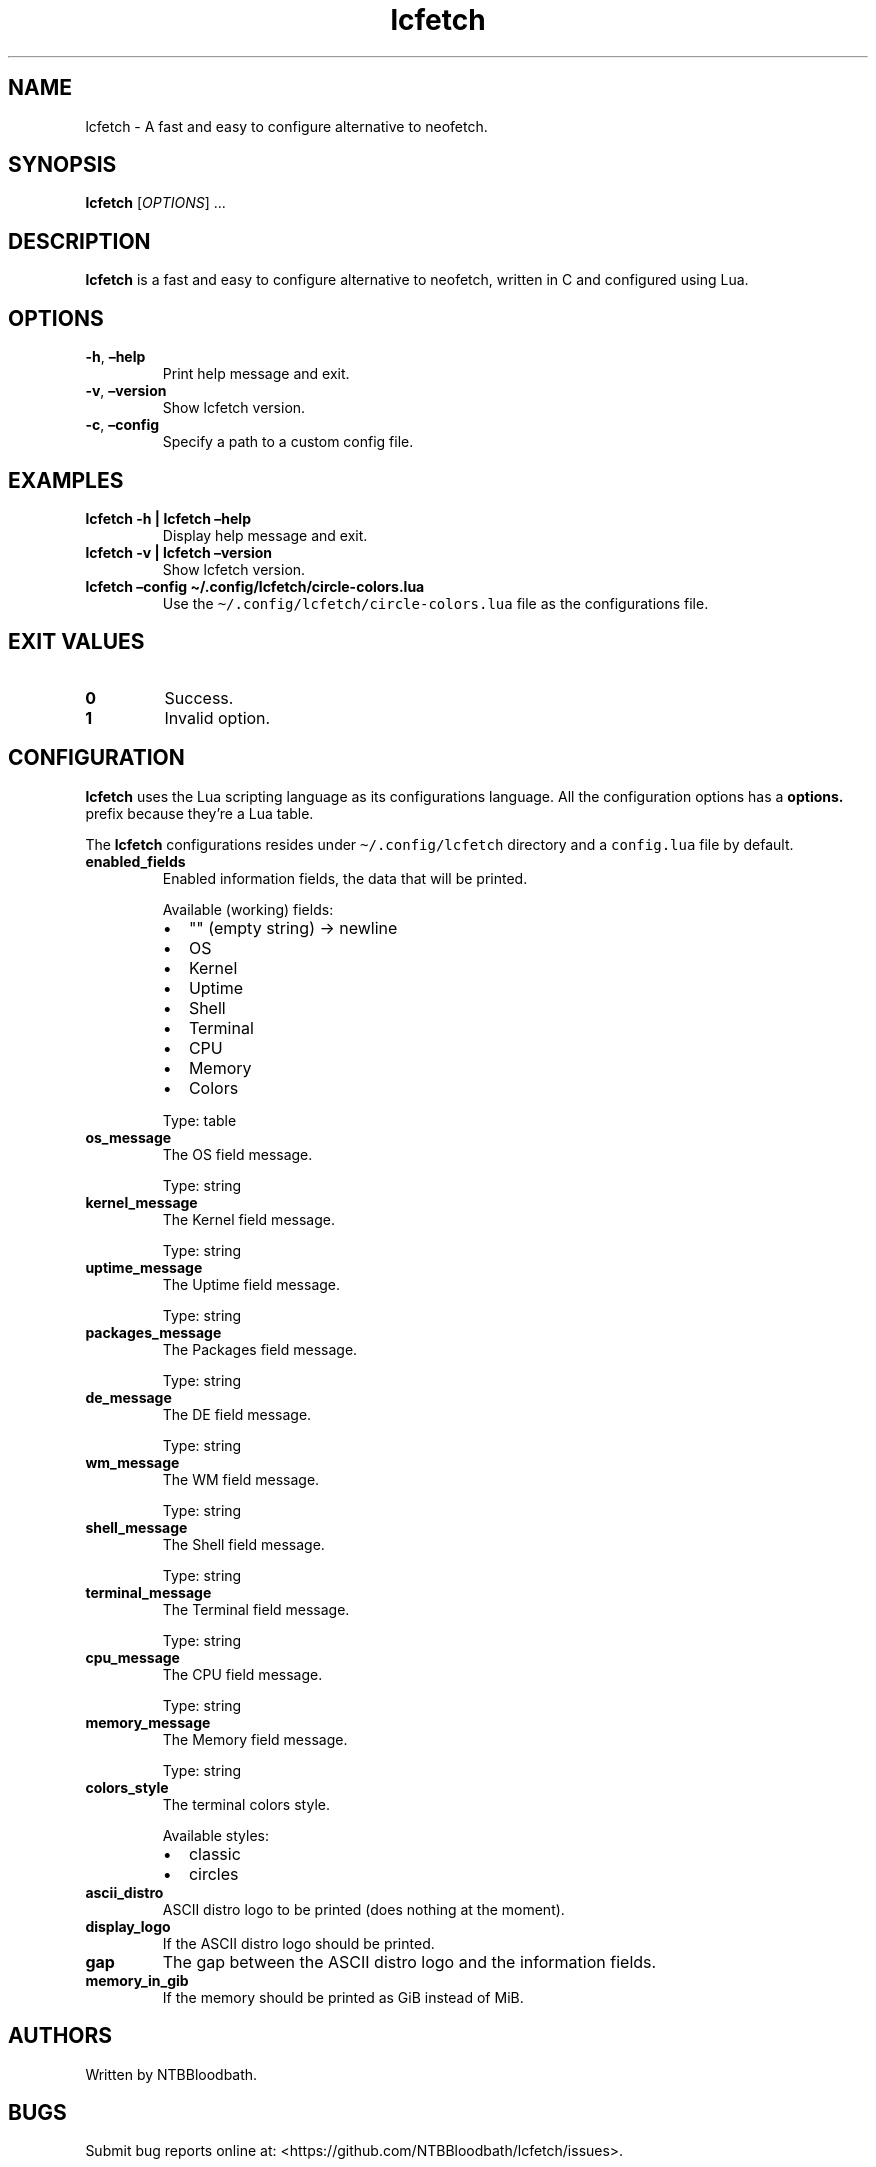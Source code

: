 .\" Automatically generated by Pandoc 2.5
.\"
.TH "lcfetch" "1" "August 18, 2021" "lcfetch 0.1.0\-beta3" "lcfetch user manual"
.hy
.SH NAME
.PP
lcfetch \- A fast and easy to configure alternative to neofetch.
.SH SYNOPSIS
.PP
\f[B]lcfetch\f[R] [\f[I]OPTIONS\f[R]] \&...
.SH DESCRIPTION
.PP
\f[B]lcfetch\f[R] is a fast and easy to configure alternative to
neofetch, written in C and configured using Lua.
.SH OPTIONS
.TP
.B \f[B]\-h\f[R], \f[B]\[en]help\f[R]
Print help message and exit.
.TP
.B \f[B]\-v\f[R], \f[B]\[en]version\f[R]
Show lcfetch version.
.TP
.B \f[B]\-c\f[R], \f[B]\[en]config\f[R]
Specify a path to a custom config file.
.SH EXAMPLES
.TP
.B \f[B]lcfetch \-h | lcfetch \[en]help\f[R]
Display help message and exit.
.TP
.B \f[B]lcfetch \-v | lcfetch \[en]version\f[R]
Show lcfetch version.
.TP
.B \f[B]lcfetch \[en]config \[ti]/.config/lcfetch/circle\-colors.lua\f[R]
Use the \f[C]\[ti]/.config/lcfetch/circle\-colors.lua\f[R] file as the
configurations file.
.SH EXIT VALUES
.TP
.B \f[B]0\f[R]
Success.
.TP
.B \f[B]1\f[R]
Invalid option.
.SH CONFIGURATION
.PP
\f[B]lcfetch\f[R] uses the Lua scripting language as its configurations
language.
All the configuration options has a \f[B]options.\f[R] prefix because
they\[cq]re a Lua table.
.PP
The \f[B]lcfetch\f[R] configurations resides under
\f[C]\[ti]/.config/lcfetch\f[R] directory and a \f[C]config.lua\f[R]
file by default.
.TP
.B \f[B]enabled_fields\f[R]
Enabled information fields, the data that will be printed.
.RS
.PP
Available (working) fields:
.IP \[bu] 2
\[dq]\[dq] (empty string) \-> newline
.IP \[bu] 2
OS
.IP \[bu] 2
Kernel
.IP \[bu] 2
Uptime
.IP \[bu] 2
Shell
.IP \[bu] 2
Terminal
.IP \[bu] 2
CPU
.IP \[bu] 2
Memory
.IP \[bu] 2
Colors
.PP
Type: table
.RE
.TP
.B \f[B]os_message\f[R]
The OS field message.
.RS
.PP
Type: string
.RE
.TP
.B \f[B]kernel_message\f[R]
The Kernel field message.
.RS
.PP
Type: string
.RE
.TP
.B \f[B]uptime_message\f[R]
The Uptime field message.
.RS
.PP
Type: string
.RE
.TP
.B \f[B]packages_message\f[R]
The Packages field message.
.RS
.PP
Type: string
.RE
.TP
.B \f[B]de_message\f[R]
The DE field message.
.RS
.PP
Type: string
.RE
.TP
.B \f[B]wm_message\f[R]
The WM field message.
.RS
.PP
Type: string
.RE
.TP
.B \f[B]shell_message\f[R]
The Shell field message.
.RS
.PP
Type: string
.RE
.TP
.B \f[B]terminal_message\f[R]
The Terminal field message.
.RS
.PP
Type: string
.RE
.TP
.B \f[B]cpu_message\f[R]
The CPU field message.
.RS
.PP
Type: string
.RE
.TP
.B \f[B]memory_message\f[R]
The Memory field message.
.RS
.PP
Type: string
.RE
.TP
.B \f[B]colors_style\f[R]
The terminal colors style.
.RS
.PP
Available styles:
.IP \[bu] 2
classic
.IP \[bu] 2
circles
.RE
.TP
.B \f[B]ascii_distro\f[R]
ASCII distro logo to be printed (does nothing at the moment).
.TP
.B \f[B]display_logo\f[R]
If the ASCII distro logo should be printed.
.TP
.B \f[B]gap\f[R]
The gap between the ASCII distro logo and the information fields.
.TP
.B \f[B]memory_in_gib\f[R]
If the memory should be printed as GiB instead of MiB.
.SH AUTHORS
.PP
Written by NTBBloodbath.
.SH BUGS
.PP
Submit bug reports online at:
<https://github.com/NTBBloodbath/lcfetch/issues>.
.SH SEE ALSO
.PP
Full documentation and sources at:
<https://github.com/NTBBloodbath/lcfetch>.
.SH COPYRIGHT
.PP
Copyright (c) 2021 NTBBloodbath.
License GPLv2: GNU GPL version 2
<https://www.gnu.org/licenses/old-licenses/gpl-2.0.html>.
.PP
This program is free software; you can redistribute it and/or modify it
under the terms of the GNU General Public License as published by the
Free Software Foundation; either version 2 of the License, or (at your
option) any later version.
.PP
This program is distributed in the hope that it will be useful, but
WITHOUT ANY WARRANTY; without even the implied warranty of
MERCHANTABILITY or FITNESS FOR A PARTICULAR PURPOSE.
See the GNU General Public License for more details.

